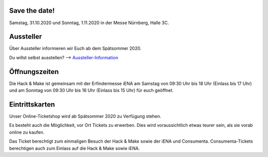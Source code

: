 .. title: Informationen für Besucher
.. slug: besucher
.. date: 2020-01-11 13:15:02 UTC+01:00
.. tags: 
.. category: besucher
.. link: 
.. description: 
.. type: text


.. Seiten-Inhalt

Save the date!
==============

Samstag, 31.10.2020 und Sonntag, 1.11.2020 in der Messe Nürnberg, Halle 3C.


Aussteller
==========

Über Aussteller informieren wir Euch ab dem Spätsommer 2020.

Du willst selbst ausstellen? --> Aussteller-Information_

Öffnungszeiten
===============

Die Hack & Make ist gemeinsam mit der Erfindermesse iENA am Samstag von 09:30 Uhr bis 18 Uhr (Einlass bis 17 Uhr)
und am Sonntag von 09:30 Uhr bis 16 Uhr (Einlass bis 15 Uhr) für euch geöffnet.


Eintrittskarten
================

Unser Online-Ticketshop wird ab Spätsommer 2020 zu Verfügung stehen.

Es besteht auch die Möglichkeit, vor Ort Tickets zu erwerben. Dies wird voraussichtlich etwas teurer sein, als sie vorab online zu kaufen.

Das Ticket berechtigt zum einmaligen Besuch der Hack & Make sowie der iENA und Consumenta. Consumenta-Tickets berechtigen auch zum Einlass
auf die Hack & Make sowie iENA.


.. Link-Ziele


.. _Aussteller-Information: link://slug/aussteller
